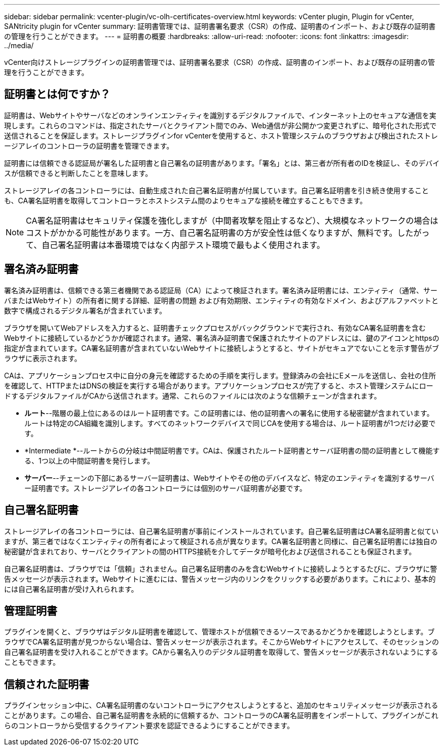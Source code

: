 ---
sidebar: sidebar 
permalink: vcenter-plugin/vc-olh-certificates-overview.html 
keywords: vCenter plugin, Plugin for vCenter, SANtricity plugin for vCenter 
summary: 証明書管理では、証明書署名要求（CSR）の作成、証明書のインポート、および既存の証明書の管理を行うことができます。 
---
= 証明書の概要
:hardbreaks:
:allow-uri-read: 
:nofooter: 
:icons: font
:linkattrs: 
:imagesdir: ../media/


[role="lead"]
vCenter向けストレージプラグインの証明書管理では、証明書署名要求（CSR）の作成、証明書のインポート、および既存の証明書の管理を行うことができます。



== 証明書とは何ですか？

証明書は、Webサイトやサーバなどのオンラインエンティティを識別するデジタルファイルで、インターネット上のセキュアな通信を実現します。これらのコマンドは、指定されたサーバとクライアント間でのみ、Web通信が非公開かつ変更されずに、暗号化された形式で送信されることを保証します。ストレージプラグインfor vCenterを使用すると、ホスト管理システムのブラウザおよび検出されたストレージアレイのコントローラの証明書を管理できます。

証明書には信頼できる認証局が署名した証明書と自己署名の証明書があります。「署名」とは、第三者が所有者のIDを検証し、そのデバイスが信頼できると判断したことを意味します。

ストレージアレイの各コントローラには、自動生成された自己署名証明書が付属しています。自己署名証明書を引き続き使用することも、CA署名証明書を取得してコントローラとホストシステム間のよりセキュアな接続を確立することもできます。


NOTE: CA署名証明書はセキュリティ保護を強化しますが（中間者攻撃を阻止するなど）、大規模なネットワークの場合はコストがかかる可能性があります。一方、自己署名証明書の方が安全性は低くなりますが、無料です。したがって、自己署名証明書は本番環境ではなく内部テスト環境で最もよく使用されます。



== 署名済み証明書

署名済み証明書は、信頼できる第三者機関である認証局（CA）によって検証されます。署名済み証明書には、エンティティ（通常、サーバまたはWebサイト）の所有者に関する詳細、証明書の問題 および有効期限、エンティティの有効なドメイン、およびアルファベットと数字で構成されるデジタル署名が含まれています。

ブラウザを開いてWebアドレスを入力すると、証明書チェックプロセスがバックグラウンドで実行され、有効なCA署名証明書を含むWebサイトに接続しているかどうかが確認されます。通常、署名済み証明書で保護されたサイトのアドレスには、鍵のアイコンとhttpsの指定が含まれています。CA署名証明書が含まれていないWebサイトに接続しようとすると、サイトがセキュアでないことを示す警告がブラウザに表示されます。

CAは、アプリケーションプロセス中に自分の身元を確認するための手順を実行します。登録済みの会社にEメールを送信し、会社の住所を確認して、HTTPまたはDNSの検証を実行する場合があります。アプリケーションプロセスが完了すると、ホスト管理システムにロードするデジタルファイルがCAから送信されます。通常、これらのファイルには次のような信頼チェーンが含まれます。

* *ルート*--階層の最上位にあるのはルート証明書です。この証明書には、他の証明書への署名に使用する秘密鍵が含まれています。ルートは特定のCA組織を識別します。すべてのネットワークデバイスで同じCAを使用する場合は、ルート証明書が1つだけ必要です。
* *Intermediate *--ルートからの分岐は中間証明書です。CAは、保護されたルート証明書とサーバ証明書の間の証明書として機能する、1つ以上の中間証明書を発行します。
* *サーバー*--チェーンの下部にあるサーバー証明書は、Webサイトやその他のデバイスなど、特定のエンティティを識別するサーバー証明書です。ストレージアレイの各コントローラには個別のサーバ証明書が必要です。




== 自己署名証明書

ストレージアレイの各コントローラには、自己署名証明書が事前にインストールされています。自己署名証明書はCA署名証明書と似ていますが、第三者ではなくエンティティの所有者によって検証される点が異なります。CA署名証明書と同様に、自己署名証明書には独自の秘密鍵が含まれており、サーバとクライアントの間のHTTPS接続を介してデータが暗号化および送信されることも保証されます。

自己署名証明書は、ブラウザでは「信頼」されません。自己署名証明書のみを含むWebサイトに接続しようとするたびに、ブラウザに警告メッセージが表示されます。Webサイトに進むには、警告メッセージ内のリンクをクリックする必要があります。これにより、基本的には自己署名証明書が受け入れられます。



== 管理証明書

プラグインを開くと、ブラウザはデジタル証明書を確認して、管理ホストが信頼できるソースであるかどうかを確認しようとします。ブラウザでCA署名証明書が見つからない場合は、警告メッセージが表示されます。そこからWebサイトにアクセスして、そのセッションの自己署名証明書を受け入れることができます。CAから署名入りのデジタル証明書を取得して、警告メッセージが表示されないようにすることもできます。



== 信頼された証明書

プラグインセッション中に、CA署名証明書のないコントローラにアクセスしようとすると、追加のセキュリティメッセージが表示されることがあります。この場合、自己署名証明書を永続的に信頼するか、コントローラのCA署名証明書をインポートして、プラグインがこれらのコントローラから受信するクライアント要求を認証できるようにすることができます。
